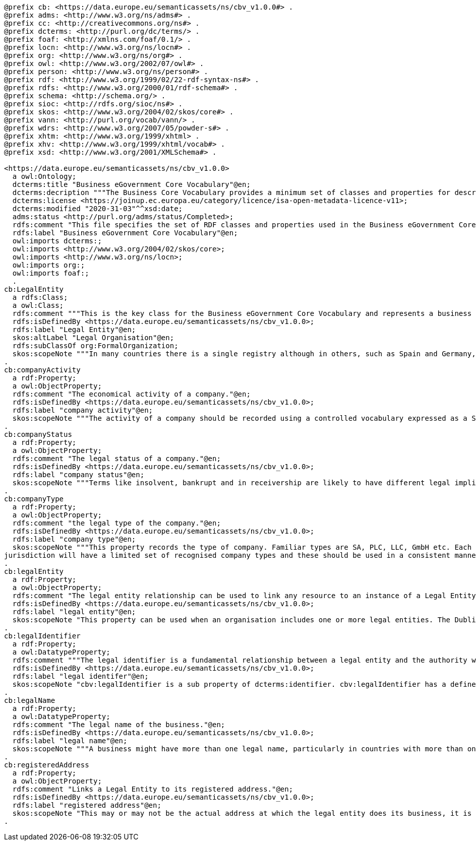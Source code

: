 [source,turtle]
----
@prefix cb: <https://data.europe.eu/semanticassets/ns/cbv_v1.0.0#> .
@prefix adms: <http://www.w3.org/ns/adms#> .
@prefix cc: <http://creativecommons.org/ns#> .
@prefix dcterms: <http://purl.org/dc/terms/> .
@prefix foaf: <http://xmlns.com/foaf/0.1/> .
@prefix locn: <http://www.w3.org/ns/locn#> .
@prefix org: <http://www.w3.org/ns/org#> .
@prefix owl: <http://www.w3.org/2002/07/owl#> .
@prefix person: <http://www.w3.org/ns/person#> .
@prefix rdf: <http://www.w3.org/1999/02/22-rdf-syntax-ns#> .
@prefix rdfs: <http://www.w3.org/2000/01/rdf-schema#> .
@prefix schema: <http://schema.org/> .
@prefix sioc: <http://rdfs.org/sioc/ns#> .
@prefix skos: <http://www.w3.org/2004/02/skos/core#> .
@prefix vann: <http://purl.org/vocab/vann/> .
@prefix wdrs: <http://www.w3.org/2007/05/powder-s#> .
@prefix xhtm: <http://www.w3.org/1999/xhtml> .
@prefix xhv: <http://www.w3.org/1999/xhtml/vocab#> .
@prefix xsd: <http://www.w3.org/2001/XMLSchema#> .

<https://data.europe.eu/semanticassets/ns/cbv_v1.0.0>
  a owl:Ontology;
  dcterms:title "Business eGovernment Core Vocabulary"@en;
  dcterms:decription """The Business Core Vocabulary provides a minimum set of classes and properties for describing a registered legal entity (business). Its limited scope does not include sole traders, or relationships between registered legal entities. This vocabulary is closely integrated with the Location and Person eGovernment Core Vocabularies."""@en;
  dcterms:license <https://joinup.ec.europa.eu/category/licence/isa-open-metadata-licence-v11>;
  dcterms:modified "2020-31-03"^^xsd:date;
  adms:status <http://purl.org/adms/status/Completed>;
  rdfs:comment "This file specifies the set of RDF classes and properties used in the Business eGovernment Core Vocabulary"@en;
  rdfs:label "Business eGovernment Core Vocabulary"@en;
  owl:imports dcterms:;
  owl:imports <http://www.w3.org/2004/02/skos/core>;
  owl:imports <http://www.w3.org/ns/locn>;
  owl:imports org:;
  owl:imports foaf:;
  .
cb:LegalEntity
  a rdfs:Class;
  a owl:Class;
  rdfs:comment """This is the key class for the Business eGovernment Core Vocabulary and represents a business that is legally registered."""@en;
  rdfs:isDefinedBy <https://data.europe.eu/semanticassets/ns/cbv_v1.0.0>;
  rdfs:label "Legal Entity"@en;
  skos:altLabel "Legal Organisation"@en;
  rdfs:subClassOf org:FormalOrganization;
  skos:scopeNote """In many countries there is a single registry although in others, such as Spain and Germany, multiple registries exist. A Legal Entity is able to trade, is legally liable for its actions, accounts, tax affairs etc. It is a subclass of org:FormalOrganization which covers a wider range of entities, such as charities."""@en;
.
cb:companyActivity
  a rdf:Property;
  a owl:ObjectProperty;
  rdfs:comment "The economical activity of a company."@en;
  rdfs:isDefinedBy <https://data.europe.eu/semanticassets/ns/cbv_v1.0.0>;
  rdfs:label "company activity"@en;
  skos:scopeNote """The activity of a company should be recorded using a controlled vocabulary expressed as a SKOS concept scheme (see <a xmlns=\"http://www.w3.org/ns/legal#\" href=\"#skos:Concept\">Code</a>. Several such vocabularies exist, many of which map to the UN's ISIC codes. Where a particular controlled vocabulary is in use within a given context, such as SIC codes in the UK, it is acceptable to use these, however, the preferred choice for European interoperability is NACE."""@en;
.
cb:companyStatus
  a rdf:Property;
  a owl:ObjectProperty;
  rdfs:comment "The legal status of a company."@en;
  rdfs:isDefinedBy <https://data.europe.eu/semanticassets/ns/cbv_v1.0.0>;
  rdfs:label "company status"@en;
  skos:scopeNote """Terms like insolvent, bankrupt and in receivership are likely to have different legal implications in different jurisdictions. Best Practice for recording variousother status levels is to use the relevant jurisdiction's terms and to do so in a consistent manner using a skos:Concept as described in the <a xmlns=\"http://www.w3.org/ns/legal#\" href=\"#skos:Concept\">Code</a> Class. The term \"Normal Activity\" appears to have cross-border usefulness and this should be used in preference to terms like trading or operating."""@en;
.
cb:companyType
  a rdf:Property;
  a owl:ObjectProperty;
  rdfs:comment "the legal type of the company."@en;
  rdfs:isDefinedBy <https://data.europe.eu/semanticassets/ns/cbv_v1.0.0>;
  rdfs:label "company type"@en;
  skos:scopeNote """This property records the type of company. Familiar types are SA, PLC, LLC, GmbH etc. Each
jurisdiction will have a limited set of recognised company types and these should be used in a consistent manner using a skos:Concept as described in the <a xmlns=\"http://www.w3.org/ns/legal#\" href=\"#skos:Concept\">Code</a> Class."""@en;
.
cb:legalEntity
  a rdf:Property;
  a owl:ObjectProperty;
  rdfs:comment "The legal entity relationship can be used to link any resource to an instance of a Legal Entity Class."@en;
  rdfs:isDefinedBy <https://data.europe.eu/semanticassets/ns/cbv_v1.0.0>;
  rdfs:label "legal entity"@en;
  skos:scopeNote "This property can be used when an organisation includes one or more legal entities. The Dublin Core term isPartOf is a suitable inverse of this relationship."@en;
.
cb:legalIdentifier
  a rdf:Property;
  a owl:DatatypeProperty;
  rdfs:comment """The legal identifier is a fundamental relationship between a legal entity and the authority with which it is registered and that confers legal status upon it."""@en;
  rdfs:isDefinedBy <https://data.europe.eu/semanticassets/ns/cbv_v1.0.0>;
  rdfs:label "legal identifer"@en;
  skos:scopeNote "cbv:legalIdentifier is a sub property of dcterms:identifier. cbv:legalIdentifier has a defined domain of cbv:LegalEntity"@en;
.
cb:legalName
  a rdf:Property;
  a owl:DatatypeProperty;
  rdfs:comment "The legal name of the business."@en;
  rdfs:isDefinedBy <https://data.europe.eu/semanticassets/ns/cbv_v1.0.0>;
  rdfs:label "legal name"@en;
  skos:scopeNote """A business might have more than one legal name, particularly in countries with more than one official language. In such cases the language of the string should be identified."""@en;
.
cb:registeredAddress
  a rdf:Property;
  a owl:ObjectProperty;
  rdfs:comment "Links a Legal Entity to its registered address."@en;
  rdfs:isDefinedBy <https://data.europe.eu/semanticassets/ns/cbv_v1.0.0>;
  rdfs:label "registered address"@en;
  skos:scopeNote "This may or may not be the actual address at which the legal entity does its business, it is commonly the address of their lawyer or accountant, but it is the address to which formal communications can be sent. cbv:registeredAddress is a sub property of locn:address that has a domain of cbv:LegalEntity and a range of locn:Address."@en;
.
----
